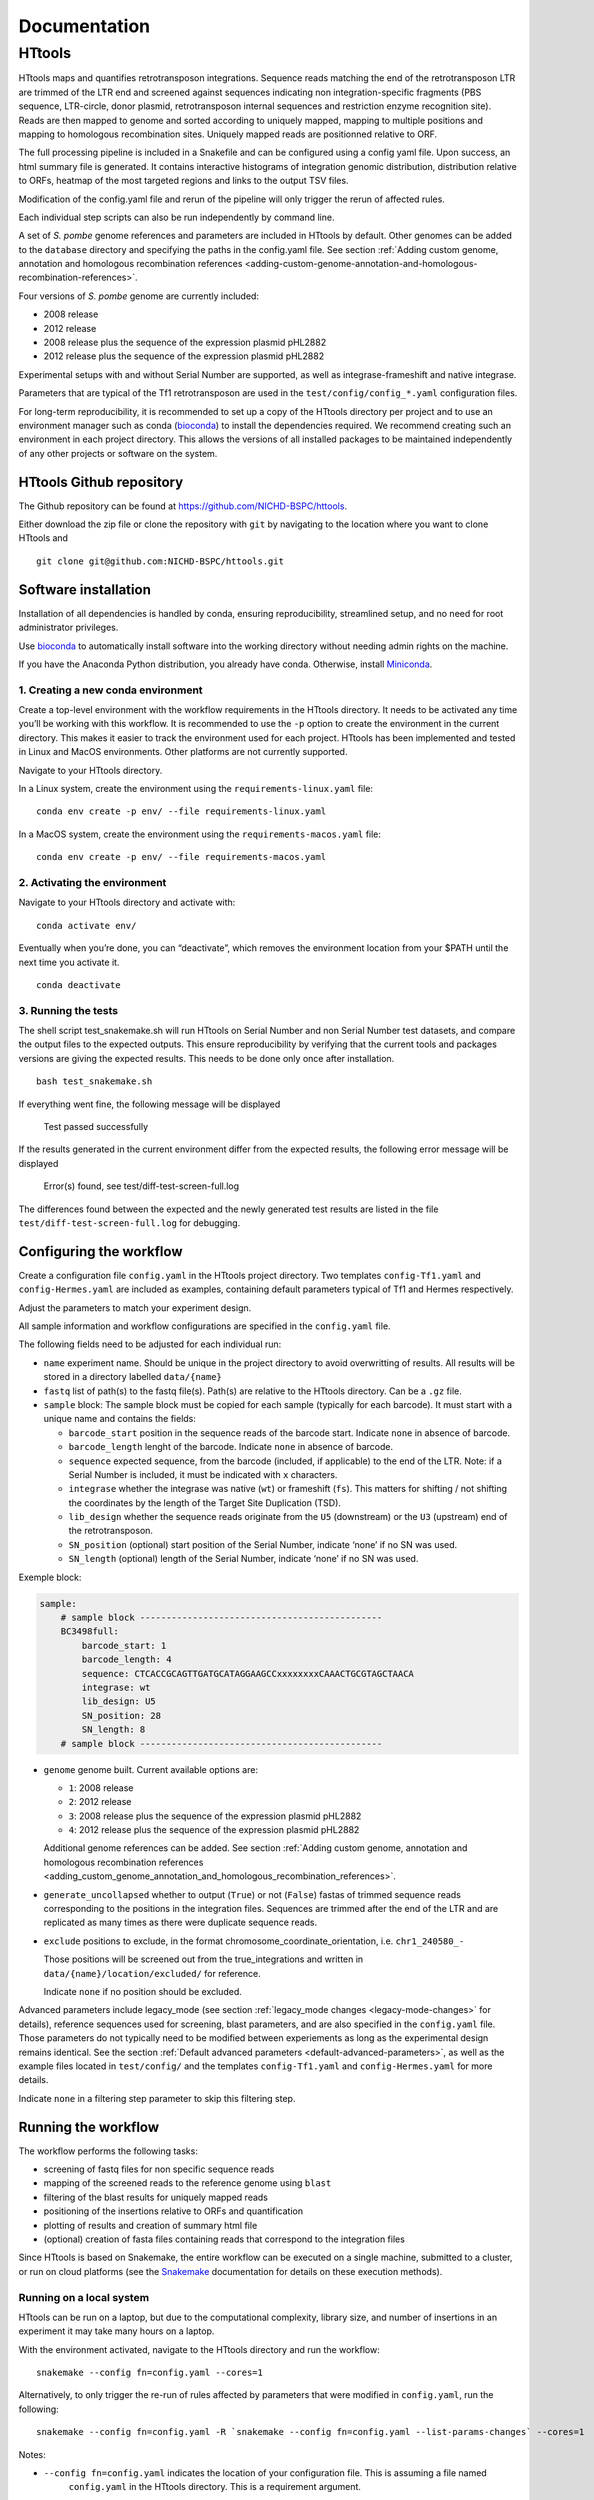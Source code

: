 =============
Documentation
=============

HTtools
=======

HTtools maps and quantifies retrotransposon integrations.
Sequence reads matching the end of the retrotransposon LTR are trimmed
of the LTR end and screened against sequences indicating non
integration-specific fragments (PBS sequence, LTR-circle, donor plasmid,
retrotransposon internal sequences and restriction enzyme recognition
site). Reads are then mapped to genome and sorted according
to uniquely mapped, mapping to multiple positions and mapping to
homologous recombination sites. Uniquely mapped reads are positionned
relative to ORF.

The full processing pipeline is included in a Snakefile and can be
configured using a config yaml file. Upon success, an html summary file
is generated. It contains interactive histograms of integration genomic
distribution, distribution relative to ORFs, heatmap of the most targeted
regions and links to the output TSV files.

Modification of the config.yaml file and rerun of the pipeline will only
trigger the rerun of affected rules.

Each individual step scripts can also be run independently by command
line.

A set of *S. pombe* genome references and parameters are included in HTtools by
default. Other genomes can be added to the ``database`` directory and specifying
the paths in the config.yaml file. See section :ref:`Adding custom genome, annotation
and homologous recombination references <adding-custom-genome-annotation-and-homologous-recombination-references>`.



Four versions of *S. pombe* genome are currently included:

- 2008 release

- 2012 release

- 2008 release plus the sequence of the expression plasmid pHL2882

- 2012 release plus the sequence of the expression plasmid pHL2882

Experimental setups with and without Serial Number are supported, as
well as integrase-frameshift and native integrase.

Parameters that are typical of the Tf1 retrotransposon are used in the
``test/config/config_*.yaml`` configuration files.

For long-term reproducibility, it is recommended to set up a copy of the HTtools
directory per project and to use an environment manager such as conda
(`bioconda <https://bioconda.github.io/>`__)
to install the dependencies required. We recommend creating such an environment
in each project directory. This allows the versions of all installed packages to
be maintained independently of any other projects or software on the system.


HTtools Github repository
-----------------------------

The Github repository can be found at https://github.com/NICHD-BSPC/httools.

Either download the zip file or clone the repository with ``git`` by
navigating to the location where you want to clone HTtools and

::

   git clone git@github.com:NICHD-BSPC/httools.git


Software installation
---------------------

Installation of all dependencies is handled by conda, ensuring
reproducibility, streamlined setup, and no need for root administrator
privileges.

Use `bioconda <https://bioconda.github.io/>`__ to automatically install
software into the working directory without needing admin rights on the
machine.

If you have the Anaconda Python distribution, you already have conda.
Otherwise, install `Miniconda <https://conda.io/miniconda.html>`__.

1. Creating a new conda environment
~~~~~~~~~~~~~~~~~~~~~~~~~~~~~~~~~~~

Create a top-level environment with the workflow requirements in the
HTtools directory. It needs to be activated any time you’ll be working
with this workflow. It is recommended to use the ``-p`` option to create
the environment in the current directory. This makes it easier to track
the environment used for each project. HTtools has been implemented and tested
in Linux and MacOS environments. Other platforms are not currently supported.

Navigate to your HTtools directory.

In a Linux system, create the environment using the ``requirements-linux.yaml`` file:

::

   conda env create -p env/ --file requirements-linux.yaml

In a MacOS system, create the environment using the ``requirements-macos.yaml`` file:

::

   conda env create -p env/ --file requirements-macos.yaml

2. Activating the environment
~~~~~~~~~~~~~~~~~~~~~~~~~~~~~

Navigate to your HTtools directory and activate with:

::

   conda activate env/

Eventually when you’re done, you can “deactivate”, which removes the
environment location from your $PATH until the next time you activate
it.

::

   conda deactivate

3. Running the tests
~~~~~~~~~~~~~~~~~~~~

The shell script test_snakemake.sh will run HTtools on Serial Number and
non Serial Number test datasets, and compare the output files to the
expected outputs. This ensure reproducibility by verifying that the
current tools and packages versions are giving the expected results.
This needs to be done only once after installation.

::

   bash test_snakemake.sh

If everything went fine, the following message will be displayed

   Test passed successfully

If the results generated in the current environment differ from the
expected results, the following error message will be displayed

   Error(s) found, see test/diff-test-screen-full.log

The differences found between the expected and the newly
generated test results are listed in the file ``test/diff-test-screen-full.log``
for debugging.


Configuring the workflow
------------------------

Create a configuration file ``config.yaml`` in the HTtools project directory.
Two templates ``config-Tf1.yaml`` and ``config-Hermes.yaml`` are included
as examples, containing default parameters typical of Tf1 and Hermes respectively.

Adjust the parameters to match your experiment design.

All sample information and workflow configurations are specified in the
``config.yaml`` file.

The following fields need to be adjusted for each individual run:

-  ``name`` experiment name. Should be unique in the project directory to avoid
   overwritting of results. All results will be stored in a directory labelled ``data/{name}``

-  ``fastq`` list of path(s) to the fastq file(s). Path(s) are relative to the HTtools directory.
   Can be a ``.gz`` file.

-  ``sample`` block: The sample block must be copied for each sample
   (typically for each barcode). It must start with a unique name and contains the fields:

   -  ``barcode_start`` position in the sequence reads of the barcode
      start. Indicate ``none`` in absence of barcode.
   -  ``barcode_length`` lenght of the barcode. Indicate ``none`` in absence of barcode.
   -  ``sequence`` expected sequence, from the barcode (included, if applicable) to the
      end of the LTR. Note: if a Serial Number is included, it must be
      indicated with ``x`` characters.
   -  ``integrase`` whether the integrase was native (``wt``) or
      frameshift (``fs``). This matters for shifting / not shifting the coordinates by the
      length of the Target Site Duplication (TSD).
   -  ``lib_design`` whether the sequence reads originate from the
      ``U5`` (downstream) or the ``U3`` (upstream) end of the retrotransposon.
   -  ``SN_position`` (optional) start position of the Serial Number,
      indicate ‘none’ if no SN was used.
   -  ``SN_length`` (optional) length of the Serial Number, indicate
      ‘none’ if no SN was used.

Exemple block:

.. code-block:: yaml

    sample:
        # sample block ----------------------------------------------
        BC3498full:
            barcode_start: 1
            barcode_length: 4
            sequence: CTCACCGCAGTTGATGCATAGGAAGCCxxxxxxxxCAAACTGCGTAGCTAACA
            integrase: wt
            lib_design: U5
            SN_position: 28
            SN_length: 8
        # sample block ----------------------------------------------


-  ``genome`` genome built. Current available options are:

   -  ``1``: 2008 release
   -  ``2``: 2012 release
   -  ``3``: 2008 release plus the sequence of the expression plasmid
      pHL2882
   -  ``4``: 2012 release plus the sequence of the expression plasmid
      pHL2882

   Additional genome references can be added. See section
   :ref:`Adding custom genome, annotation and homologous recombination references <adding_custom_genome_annotation_and_homologous_recombination_references>`.


-  ``generate_uncollapsed`` whether to output (``True``) or not
   (``False``) fastas of trimmed sequence reads corresponding to the positions in the
   integration files. Sequences are trimmed after the end of the LTR and
   are replicated as many times as there were duplicate sequence reads.

-  ``exclude``  positions to exclude, in the format
   chromosome_coordinate_orientation, i.e. ``chr1_240580_-``

   Those positions will be screened out from the true_integrations
   and written in ``data/{name}/location/excluded/`` for reference.

   Indicate ``none`` if no position should be excluded.


Advanced parameters include legacy_mode (see section :ref:`legacy_mode changes <legacy-mode-changes>`
for details), reference sequences used for screening, blast parameters, and are also specified in
the ``config.yaml`` file. Those parameters do not typically need to be modified between experiements
as long as the experimental design remains identical. See the section :ref:`Default advanced
parameters <default-advanced-parameters>`, as well as the example files located in ``test/config/`` and
the templates ``config-Tf1.yaml`` and ``config-Hermes.yaml`` for more details.

Indicate ``none`` in a filtering step parameter to skip this filtering step.


Running the workflow
--------------------

The workflow performs the following tasks:

-  screening of fastq files for non specific sequence reads
-  mapping of the screened reads to the reference genome using ``blast``
-  filtering of the blast results for uniquely mapped reads
-  positioning of the insertions relative to ORFs and quantification
-  plotting of results and creation of summary html file
-  (optional) creation of fasta files containing reads that correspond
   to the integration files


Since HTtools is based on Snakemake, the entire workflow can be executed on a single machine,
submitted to a cluster, or run on cloud platforms (see the `Snakemake <https://snakemake.readthedocs.io/>`__
documentation for details on these execution methods).

Running on a local system
~~~~~~~~~~~~~~~~~~~~~~~~

HTtools can be run on a laptop, but due to the computational complexity,
library size, and number of insertions in an experiment it may take many hours
on a laptop.

With the environment activated, navigate to the HTtools directory and run the workflow:

::

   snakemake --config fn=config.yaml --cores=1

Alternatively, to only trigger the re-run of rules affected by parameters that were modified in ``config.yaml``, run
the following:

::

   snakemake --config fn=config.yaml -R `snakemake --config fn=config.yaml --list-params-changes` --cores=1

Notes:

-  ``--config fn=config.yaml`` indicates the location of your configuration file. This is assuming a file named
    ``config.yaml`` in the HTtools directory. This is a requirement argument.
-  the command ``snakemake --config fn=config.yaml --list-params-changes`` lists the files affected by any parameter
   changes done in the ``config.yaml`` file since the last snakemake execution. ``-R`` triggers the rules that produce
   those files, effectively re-processing and updating any result file dependent of the changed parameters.
-  ``--cores=1`` sets the number of cores used by the workflow to 1. ``--cores=1`` will work on any system; optionally adjust the
   number of cores according to your system's specifications for optimized speed.
-  log and error messages are indicated within the ``Snakefile.log``

Upon success, results can be found in the directory ``data/{name}`` where ``name`` is the experiment name provided in
the ``config.yaml`` file. See section :ref:`Output files of interest <output-files-of-interest>`
for details.

An error is raised and the workflow is aborted when a sample does not return any read.
This is generally due to an error in the sequences specified in the ``config.yaml`` file.
A modified fastqscreen log file ``data/logs/fastq_screen_{name}_{sample}.error.txt`` is generated and contains
the number of reads passing / blocked by each of the sequence filters for debugging.

Running on a SLURM cluster
~~~~~~~~~~~~~~~~~~~~~~~~~~

Optionally HTtools can be run on a cluster. A wrapper file is included for
running on a SLURM cluster. Other types of clusters should work (see Snakemake
docs) but have not been tested.

::

    sbatch --cpus-per-task=4 scripts/WRAPPER_SLURM config.yaml

Notes:

-  adjust the number of ``--cpus-per-task`` to your system's specifications.
-  when running parallel jobs, log and error messages are not indicated within the ``Snakefile.log``
file but can rather be found in ``logs/{rule.name}.{jobID}.e``.


Running individual scripts
--------------------------

Alternatively, scripts for the individual steps can be run
independently. See individual scripts code for usage.

This can be useful for example to position the multimatch integrations
relative to ORFs. In this example, a multimatch integration file is
processed through the location step. From the HTtools directory:

::

   python scripts/location.py --integration path/to/data/{name}/filterblast/integration_multimatch_file.txt
   --config path/to/config.yaml

then the output
``path/to/data/{name}/location/location_multimatch_file.txt`` can be
processed through the ORFmap step. From the HTtools directory:

::

   R -e "rmarkdown::render('scripts/results.Rmd',output_file='../wanted/path/to/results.html', params=list(configfn='../path/to/config.yaml'))"

(please note the ``../`` in the output and params arguments, the paths
must be relative to the results.Rmd file)

.. _adding-custom-genome-annotation-and-homologous-recombination-references:

Adding custom genome, annotation and homologous recombination references
------------------------------------------------------------------------

The pipeline contains by default a set of S. pombe releases. Adding new references can be done
by following the steps below.

Create a custom genome database from a reference fasta file using the tool ``makeblastdb``
from the NCBI BLAST+ tool suite ([Camacho_et_al.,2009]_). ``makeblastdb`` is included in the conda environment.

::

    makeblastdb -in {genome.fasta} -out {genome.fas} -dbtype nucl -logfile logfile.txt

A BED6-formated file can be used as custom annotation file. BED6 contains the columns
chrom, chromStart, chromEnd, name, score, strand. The score is not used by the pipeline and can be
set to any value.

Copy the created *.nhr, *.nin, *.nsq files, fasta and annotation files
to the directory ``HTtools/database/{new_database_name}``.

Update the advanced parameters in the config. The relevant keys are:

- ``genomedb``
- ``genomevs``
- ``genomecds``
- ``chro_listvs``
- ``full_chro_list``
- ``short_chro_list``

A custom version of a retrotransposon preexisting insertions can be used to detect possible homologous
recombination. Prepare BED6-formated files corresponding to the 3' terminal repeat outmost coordinate (U5),
to the 5' terminal repeat outmost coordinates (U3) and to single repeats (solo-LTR) that originated from
excision of a retrotransposon. Note that the outmost coordinate corresponds to the 3' extremity if the library
was sequenced from U5 or to the 5' extremity if the library was sequenced from U3. Copy those files to
the directory ``HTtools/database/{new_preexisiting_coordinates_name}``.

Update the paths to ``preexist_ltr`` in the Advanced parameters section of the
YAML configuration file accordingly.

.. [Camacho_et_al.,2009] Camacho, C., Coulouris, G., Avagyan, V. et al. BLAST+: architecture and applications.
   BMC Bioinformatics 10, 421 (2009). https://doi.org/10.1186/1471-2105-10-421


.. _output-files-of-interest:

Output files of interest
------------------------

Output files of interest:

1) ``data/{sample}/results.html``: summary report containing interactive figures and links to all
   result files.
2) ``data/{name}/filterblast/integration_{sample}.txt``: contains the list of integration positions
   with the number of associated sequence reads. If the experiment set
   up includes Serial Number, the last 2 columns indicate the number of
   independent integration events and the number of sequence reads
   respectively.
3) ``data/{name}/location/true_integration_{sample}.txt``: integrations minus the positions matching
   homologous recombination sites and optionnaly the positions to exclude.
4) ``data/{name}/location/homol-recomb_{sample}.txt``: potential homologous recombination events
   filtered out from integration_{sample}.txt
5) ``data/{name}/location/ORF_{sample}.txt``: lists the ORFs and the corresponding number of
   integrations.
6) ``data/{name}/location/intergenic_{sample}.txt``: lists the intergenic regions and the
   corresponding number of integrations.
7) ``data/{name}/location/location_{sample}.txt``: integration positions with assignment to ORF
   or intergenic region.
8) ``data/{name}/ORFmap/ORFmap_{sample}.txt``: table summarizing the % of integration within
   intervals upstream, downstream and within ORFs.
9) ``data/{name}/logs/log_*.txt``: summary of sequence read and integration numbers.


.. _legacy-mode-changes:

legacy_mode changes
-------------------

When ``legacy_mode`` is set to ``True`` in the config.yaml, the pipeline
follows the behavior of the HTtools perl scripts suite [Esnault_et_al_2019]_ on which
HTtools_py was based.

.. [Esnault_et_al_2019] Esnault C., Lee M., Ham C, Levin L. Transposable element insertions
   in fission yeast drive adaptation to environmental stress. https://doi.org/10.1101/gr.239699.118

This section describes the relationship between the legacy tools and
``--legacy_mode``.

fastqscreen
~~~~~~~~~~~

The perl scripts ``screen_illumina_Tf1_sequence-1.0.pl`` and
``screen_illumina_Tf1_SN_sequence-2.0.pl`` screened out sequences with
>= 2 mismatches to end of LTR, or non-specific sequences. This should
have been > 2 to allow up to 2 mismatches. ``legacy_mode=False`` allows
up to 2 mismatches.

filblast
~~~~~~~~

To determine whether the read is multimapped or uniquely mapped, the
perl version compares all the matches, and assign to multi only if all
the matches are within the threshold. It seems more appropriate to at
first only looks at the top 2. If the best match is within the evalue
threshold of the second best, then assign to multimatch any sequence
within the threshold of the top match. ``legacy_mode=False`` follows the
later.

location
~~~~~~~~

The upstream distances to nearest ORF were off by 6 nucleotides in the
perl scripts. Distances to downstream were correct.
``legacy_mode=False`` fixes this issue.

ORFmap
~~~~~~

The perl script ``ORF_map_v2-nonSN.pl`` was counting the header line as
an integration SSP, thus increasing the total number of SSP by 1. Fixed
with ``legacy_mode=False``.

Notes
-----

.. _fastqscreen-1:

fastqscreen
~~~~~~~~~~~

The sequences characteristic of SpeI incomplete are located ~70 bp from
the begining of the sequence reads. The SpeI incomplete sequence would
partially fall outside of the sequence read when the sequencing length
was 100bp. Longer reads (150bp) are prefered for this reason, although
the 100bp still allow SpeI incomplete correct assignment in most cases.

Sequence distances calculations are using different packages between
perl and python scripts. Out of 10,000 reads, tests showed 100% of
identical assignment between the original perl script and the updated
python version for non SN reads. 0.01% reads were assigned to SpeI
incomplete in in python but not in perl out of 10,000 reads with SN
(100bp reads).

The filtering was sequential in the perl version, and was processed
slightly differently between the SN and non SN version. I.e. SpeI
incomplete is only counted if the sequence was neither categorized as
plasmid, nor ltrcircle in the SN version. The non SN version counts any
SpeI incomplete. This may change the numbers within the filtering
categories but does not affect whether a read is filtered out. This
behavior is conserved in python when ``legacy_mode=False``.

.. _default-advanced-parameters:

Default advanced parameters
---------------------------

HTtools performs a series of filtering steps on the sequence reads that are defined in the
Advanced parameters section of the ``config.yaml`` file. Those filters were
developed to screen out reads that were non-specific of *bona-fide* Tf1 integrations,
but can be adjusted to filter other sequences. The table below gives the specifics of each filter.

Indicate ``none`` to disable a filter.


+----------------+-------------------------------------------+------------------------+--------------+-----------------------------------------------------------------------------------------------------+
| Filter key     | Match position                            | Allowed mismatches     | Filtered out | Purpose (exemple of Tf1)                                                                            |
+================+===========================================+========================+==============+=====================================================================================================+
| ``plasmid``    | immediately after end of retrotransposon  | yes, set with          | yes          | screens out reads from amplification of donor plasmid                                               |
|                |                                           | ``allowed_mismatches`` |              |                                                                                                     |
+----------------+-------------------------------------------+------------------------+--------------+-----------------------------------------------------------------------------------------------------+
| ``pbs``        | immediately after end of retrotransposon  | no                     | yes          | screens out reads starting with Primer Binding Site (PBS), indicating RNA intermediate structure    |
+----------------+-------------------------------------------+------------------------+--------------+-----------------------------------------------------------------------------------------------------+
| ``primary_re`` | immediately or 1bp downstream end of      | no                     | yes          | screens out reads starting with MseI restriction site (or 1bp downstream), indicating ligation      |
|                | transposon                                |                        |              | of 2 restriction fragments and preventing accurate mapping                                          |
+----------------+-------------------------------------------+------------------------+--------------+-----------------------------------------------------------------------------------------------------+
| ``ltrcircle``  | anywhere in trimmed sequence read*        | yes, set with          | yes          | screens out abherant sequences resulting from LTR-circles                                           |
|                |                                           | ``allowed_mismatches`` |              |                                                                                                     |
+----------------+-------------------------------------------+------------------------+--------------+-----------------------------------------------------------------------------------------------------+
| ``second_re``  | specific distance from end of transposon, | yes, set with          | yes          | screens out incomplete secondary restriction digest, resulting in sequencing Tf1 internal sequences |
|                | set with ``dist_to_second_incomplete``    | ``allowed_mismatches`` |              |                                                                                                     |
+----------------+-------------------------------------------+------------------------+--------------+-----------------------------------------------------------------------------------------------------+
| ``linker``     | anywhere in trimmed sequence read*        | yes, set with          | no           | quantifies the number of sequence reads containing the ligation linker sequence. For informational  |
|                |                                           | ``allowed_mismatches`` |              | purpose                                                                                             |
+----------------+-------------------------------------------+------------------------+--------------+-----------------------------------------------------------------------------------------------------+

``*`` trimmed sequence read indicate trimmed of end of transposon reference sequence (in ``sequence`` of sample block)

Exemple block:

.. code-block:: yaml

    # -----------------------------------------------------------
    # Advanced parameters
    # -----------------------------------------------------------
    # Those parameters do not typically need to be modified.
    # Filters against linker, ltrcircle, plasmid, primary_incomplete,
    # second_incomplete and pbs are optional. Indicate 'none' to skip
    # those filters.
    legacy_mode: False                          # whether to enable legacy_mode
    length_to_match: 34                         # length of the end of transposon and of filtering sequences that will be matched to sequence reads during fastq filtering
    min_length: 14                              # minimum length for trimmed reads to be processed
    allowed_mismatches: 2                       # number of mismatches allowed when filtering fastqs for end of transposon, and ltrcircle, second_re and linker filters
    linker: TAGTCCCTTAAGCGGAG                   # linker sequence to be filtered out
    ltrcircle:                                  # sequence of terminal-repeat circle to be filtered out for U5 and U3 libraries
      U5: TGTCAGCAATACTAGCAGCATGGCTGATACACTA
      U3: TGTTAGCTACGCAGTTACCATAAACTAAATTCCT
    plasmid:                                    # sequence of donor plasmid to be filtered out for U5 and U3 libraries
      U5: GAAGTAAATGAAATAACGATCAACTTCATATCAA
      U3: none
    primary_re:                                 # name of primary restriction enzyme for U5 and U3 libraries
      U5: MseI
      U3: MseI
    primary_incomplete:                         # sequence of primary restriction site to be filtere out for U5 and U3 libraries
      U5: TTAA
      U3: TTAA
    second_re:                                  # name of secondary restriction enzyme for U5 and U3 libraries
      U5: SpeI
      U3: BspHI
    second_incomplete:                          # sequence of secondary restriction site to be filtere out for U5 and U3 libraries
      U5: AATTCTTTTCGAGAAAAAGGAATTATTGACTAGT
      U3: TTACATTGCACAAGATAAAAATATATCATCATGA
    dist_to_second_incomplete:                  # distance between end of transposable element end and position of secondary_incomplete sequence for U5 and U3 libraries
      U5: 28
      U3: 22
    pbs:                                        # primer binding site (PBS) sequence to be filtered out for U5 and U3 libraries
      U5: ATAACTGAACT
      U3: TTGCCCTCCCC
    tsd:                                        # length of target site duplication (TSD) in wild-type and frameshift integrase context
      wt: 5
      infs: 0
    blastview: 6                                # view parameter for blast results. Modifying the output format might interfere with subsequent screening steps
    blastevalue: 0.05                           # evalue threshold for blast
    max_score_diff: 0.0001                      # evalue ratio threshold to assign a read to uniquely mapped or multi-location mapped
    orf_map_interval: 100                       # length of intergenic intervals in histograms of distribution relative to ORF
    avg_orf_length: 1500                        # average ORF length; will determine the number of within-ORF intervals in distribution relative to ORF
    orf_map_window: 5000                        # span of distance to plot in histograms of distribution relative to ORF
    genomedb:                                   # path to the different versions of genome fasta reference files
      1: database/2007/chr123.fas
      2: database/2012_ASM294v2/chr123.fas
      3: database/2007_with_pHL2882/chr123pHL2882.fas
      4: database/2012_ASM294v2_pHL2882/chr123pHL2882.fas
    genomevs:                                   # name of the different versions of genome fasta reference files
      1: v07str
      2: v12str
      3: v07pHL
      4: v12pHL
    preexist_ltr:                               # path to the annotation files for homologous recombination screening, for U5 and U3 libraries
      U5:
        ltr5: database/LTR_2012_ASM294v2/Tf2_5_LTR.txt
        ltr3: database/LTR_2012_ASM294v2/Tf2_3_LTR.txt
        sololtr: database/LTR_2012_ASM294v2/solo_LTR.txt
      U3:
        ltr5: database/LTR_2012_ASM294v2/Tf2_5_LTR-U3.txt
        ltr3: database/LTR_2012_ASM294v2/Tf2_3_LTR-U3.txt
        sololtr: database/LTR_2012_ASM294v2/solo_LTR-U3.txt
    genomecds:                                  # path to the different versions of annotation reference files
      1: database/2007/cds.txt
      2: database/2012_ASM294v2/cds.txt
      3: database/2007_with_pHL2882/cds.txt
      4: database/2012_ASM294v2_pHL2882/cds.txt
    # List of chromosomes of interest
    # The integration log file will give for infomration purpose the count within each chromosome
    # in the reference genome, but only the chromosomes from the list below will be included
    # in the output files integration, intergenic, ORF, location, ORFmap, logoDNA
    chro_listvs:
      1: short_chro_list
      2: full_chro_list
      3: short_chro_list
      4: full_chro_list
    full_chro_list:
      - chr1
      - chr2
      - chr3
      - AB325691
    short_chro_list:
      - chr1
      - chr2
      - chr3



Change log
----------

2020-10-29

**v1.1**

- Generalize steps to run HTtools on different platforms

2020-07-14

**v1.0**

- Added capability to run jobs in parallel on HPC
- Screen out a list of positions to exclude
- Plot correlation heatmaps

2020-06-29

-  Full rewrite in python
-  Added a results summary html output
-  Added interactive heat maps of the most targeted intergenic regions
   and most targeted ORFs

2019-10-17

-  Version httools.2.0
-  Fix for U3 workflow the ‘BspHI incomplete screen’, orientation of
   integration, recombination events coordinates, and removed the
   ‘plasmid’ screen
-  Added workflows for integrase-independent experiments (IN-indpt) for
   U5 and U3
-  Filter out sequence reads matching LTR circles
-  Screen out multimatch insertions based on blast e-values rather than
   blast bit scores

2019-08-07

-  Added screen from U3 transposon end
-  Allowing compressed fastq.gz as input file
